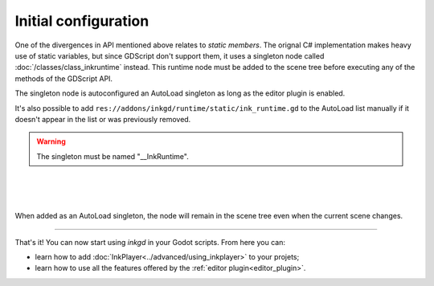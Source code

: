 Initial configuration
=====================

One of the divergences in API mentioned above relates to *static members*.
The orignal C# implementation makes heavy use of static variables, but since
GDScript don't support them, it uses a singleton node called
:doc:`/classes/class_inkruntime` instead. This runtime node must be added to
the scene tree before executing any of the methods of the GDScript API.

.. _autoload-singletons:

The singleton node is autoconfigured an AutoLoad singleton as long as the editor
plugin is enabled.

It's also possible to add ``res://addons/inkgd/runtime/static/ink_runtime.gd``
to the AutoLoad list manually if it doesn't appear in the list or was previously
removed.

.. warning::
  The singleton must be named "__InkRuntime".

.. image:: img/introduction/auto_load_file_button.png
    :align: center
    :alt: The AutoLoad tab in the project settings.

|

.. image:: img/introduction/auto_load_add.png
    :align: center
    :alt: The AutoLoad tab in the project settings, with the add button emphasized.

|

.. image:: img/introduction/auto_load_runtime_added.png
    :align: center
    :alt: The AutoLoad tab with 'runtime.gd' added as a singleton.

|

When added as an AutoLoad singleton, the node will remain in the scene tree even
when the current scene changes.

--------------------------------------------------------------------------------

That's it! You can now start using *inkgd* in your Godot scripts. From here you
can:

- learn how to add :doc:`InkPlayer<../advanced/using_inkplayer>` to your
  projets;
- learn how to use all the features offered by the
  :ref:`editor plugin<editor_plugin>`.

.. Jump over to the next section to create your first game with *inkgd*.
